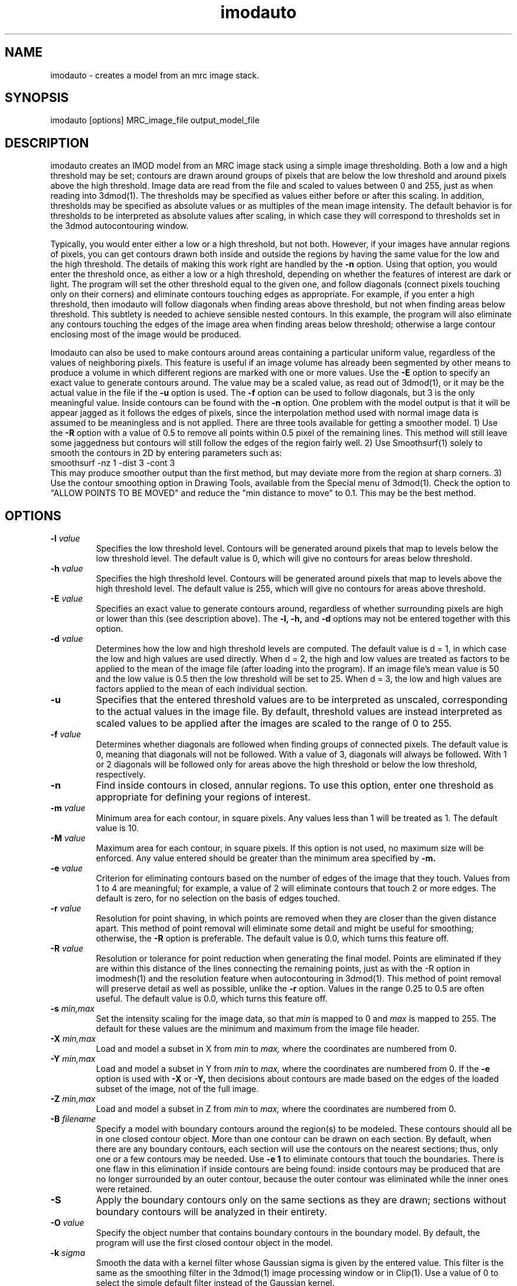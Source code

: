 .na
.nh
.TH imodauto 1 2.02 IMOD
.SH NAME
imodauto \- creates a model from an mrc image stack.
.SH SYNOPSIS
imodauto  [options]  MRC_image_file  output_model_file
.SH DESCRIPTION
imodauto creates an IMOD model from an MRC image stack using
a simple image thresholding.  Both a low and a high threshold may be set; 
contours are drawn around groups of pixels that are below the low threshold
and around pixels above the high threshold.  Image data are read from the file
and scaled to values between 0 and 255, just as when reading into 3dmod(1).
The thresholds may be specified as values either before or after this scaling.
In addition, thresholds may be specified as absolute values or as
multiples of the mean image intensity.  The default behavior is for thresholds
to be interpreted as absolute values after scaling, in which
case they will correspond to thresholds set in the 3dmod autocontouring window.
.P
Typically, you would enter either a low or a high threshold, but not both.
However, if your images have annular regions of pixels, you can get contours
drawn both inside and outside the regions by having the same value for the
low and the high threshold.  The details of making this work right are handled
by the
.B -n
option.  Using that option,
you would enter the threshold once, as either a low or a high threshold, 
depending on whether the features of interest are dark or light.  The 
program will set the other threshold equal to the given one, and follow 
diagonals (connect pixels touching only on their corners) and eliminate 
contours touching edges as appropriate.  For example,
if you enter a high threshold, then imodauto will follow diagonals when
finding areas above threshold, but not when finding 
areas below threshold.  This subtlety is needed
to achieve sensible nested contours.  In this example, the program
will also
eliminate any contours touching the edges of the image area when 
finding areas below threshold; otherwise a large contour enclosing most of
the image would be produced.
.P
Imodauto can also be used to make contours around areas containing a
particular uniform value, regardless of the values of neighboring pixels.
This feature is useful if an image volume has already been segmented by other
means to produce a volume in which different
regions are marked with one or more values.  Use the 
.B -E
option to specify an exact value to generate contours around.  The value may
be a scaled value, as read out of 3dmod(1), or it may be the actual value in
the file if the 
.B -u
option is used.  The 
.B -f
option can be used to follow diagonals, but 3 is the only meaningful value.
Inside contours can be found with the 
.B -n
option.  One problem with the model output is that it will be appear jagged as it
follows the edges of pixels, since the interpolation method used with normal
image data is assumed to be meaningless and is not applied.  There are three
tools available for getting a smoother model.  1) Use the 
.B -R
option with a value of 0.5 to remove all points within 0.5 pixel of the
remaining lines.  This method will still leave some jaggedness but contours
will still follow the edges of the region fairly well.  2) Use Smoothsurf(1)
solely to smooth the contours in 2D by entering parameters such as:
.br
     smoothsurf -nz 1 -dist 3 -cont 3
.br
This may produce smoother output than the first method, but may deviate more
from the region at sharp corners.  3) Use the contour smoothing option in
Drawing Tools, available from the Special menu of 3dmod(1).  Check the option
to "ALLOW POINTS TO BE MOVED" and reduce the "min distance to move" to 0.1.
This may be the best method.
.SH OPTIONS
.TP
.B -l \fIvalue\fR
Specifies the low threshold level.
Contours will be generated around pixels that map to levels below the low
threshold level.
The default value is 0, which will give no contours for areas below threshold.
.TP 
.B -h \fIvalue\fR
Specifies the high threshold level.
Contours will be generated around pixels that map to levels above the high
threshold level.
The default value is 255, which will give no contours for areas above
threshold.
.TP
.B -E \fIvalue\fR
Specifies an exact value to generate contours around, regardless of whether
surrounding pixels are high or lower than this (see description above).
The
.B -l, -h,
and
.B -d
options may not be entered together with this option.
.TP
.B -d \fIvalue\fR
Determines how the low and high threshold levels are computed.
The default value is d = 1, in which case the low and high values are used
directly.  When d = 2, the high and low values are treated as 
factors to be applied to the mean of the image file (after loading into the
program).  If an
image file's mean value is 50 and the low value is 0.5 then
the low threshold will be set to 25.  When d = 3, the low and high values 
are factors applied to the mean of each individual section.
.TP
.B -u
Specifies that the entered threshold values are to be interpreted as unscaled,
corresponding to the actual values in the image file.  By default,
threshold values are instead interpreted as scaled values to be applied after
the images are scaled to the range of 0 to 255. 
.TP
.B -f \fIvalue\fR
Determines whether diagonals are followed when finding groups of connected
pixels.  The default value is 0, meaning that diagonals will not be
followed.  With a value of 3, diagonals will always be followed.  With 1 or 2
diagonals will be followed only for areas above the high threshold or below
the low threshold, respectively.
.TP
.B -n
Find inside contours in closed, annular regions.  To use this option, enter
one threshold as appropriate for defining your regions of interest.
.TP
.B -m \fIvalue\fR
Minimum area for each contour, in square pixels.
Any values less than 1 will be treated as 1.
The default value is 10.
.TP
.B -M \fIvalue\fR
Maximum area for each contour, in square pixels.  If this option is not used,
no maximum size will be enforced.
Any value entered should be greater than
the minimum area specified by
.B -m.
.TP
.B -e \fIvalue\fR
Criterion for eliminating contours based on the number of edges of the image
that they touch.  Values from 1 to 4 are meaningful; for example, a value of
2 will eliminate contours that touch 2 or more edges.  The default is zero,
for no selection on the basis of edges touched.
.TP
.B -r \fIvalue\fR  
Resolution for point shaving, in which points are removed when they are closer
than the given distance apart.  This method of point removal will eliminate
some detail and might be useful for smoothing; otherwise, the 
.B -R
option is preferable.
The default value is 0.0, which turns this feature off.
.TP
.B -R \fIvalue\fR  
Resolution or tolerance for point reduction
when generating the final model.  Points are eliminated if they are within this
distance of the lines connecting the remaining points, just as with the -R
option in imodmesh(1) and the resolution feature when autocontouring in
3dmod(1).  This method of point removal will preserve detail as well as
possible, unlike the 
.B
-r
option.
Values in the range 0.25 to 0.5 are often useful.
The default value is 0.0, which turns this feature off.
.TP
.B -s \fImin,max\fR
Set the intensity scaling for the image data, so that
.I min
is mapped to 0 and
.I max
is mapped to 255.  The default for these values are the minimum and maximum
from the image file header.
.TP
.B -X \fImin,max\fR
Load and model a subset in X from 
.I min
to
.I max,
where the coordinates are numbered from 0.  
.TP
.B -Y \fImin,max\fR
Load and model a subset in Y from 
.I min
to
.I max,
where the coordinates are numbered from 0.  If the 
.B -e
option is used with
.B -X
or
.B -Y,
then decisions about contours are made based on the edges of the loaded
subset of the image, not of the full image.
.TP
.B -Z \fImin,max\fR
Load and model a subset in Z from 
.I min
to
.I max,
where the coordinates are numbered from 0.
.TP
.B -B \fIfilename\fR
Specify a model with boundary contours around the region(s) to be modeled.
These contours should all be in one closed contour object.  More than one
contour can be drawn on each section.  By default, when there are any boundary
contours, each section will use the contours on the nearest sections; thus,
only one or a few contours may be needed.  Use
.B -e 1
to eliminate contours that touch the boundaries.  There is one flaw in
this elimination if inside contours are being found: inside contours may be
produced that are no longer surrounded by an outer contour, because the outer
contour was eliminated while the inner ones were retained.
.TP
.B -S
Apply the boundary contours only on the same sections as they are drawn;
sections without boundary contours will be analyzed in their entirety.
.TP
.B -O \fIvalue\fR
Specify the object number that contains boundary contours in the boundary
model.  By default, the program will use the first closed contour object in
the model.
.TP
.B -k \fIsigma\fR
Smooth the data with a kernel filter whose Gaussian sigma is given by the
entered value.  This filter is the same as the smoothing filter in the
3dmod(1) image processing window or in Clip(1).  Use a value of 0 to select the
simple default filter instead of the Gaussian kernel.
.TP
.B -z \fIvalue\fR
Set the zscale for the model.  The zscale is a factor that compensates for
3 dimensional data that is sampled at a different z resolution than the
x-y plane data.  If the images have 25nm pixels and 100nm z slice size then the
z-scale factor would be 4.0.
.TP
.B -c \fIr,g,b\fR
Set the color of the model object by specifying red, green, blue values
separated by commas.  The values can range from 0 to 1 or from 0 to 255;
i.e., 1.0,0.5,0 and 255,128,0 could both be used to specify orange.
.TP
.B -x
Expand areas by one pixel before enclosing them in contours, just as in 
3dmod autocontouring.
.TP
.B -i
Shrink areas by one pixel before enclosing them in contours, just as in 
3dmod autocontouring.
.TP
.B -o
Smooth areas before enclosing them in contours.  As in 3dmod autocontouring, 
this is implemented by expanding then shrinking.
.P
The segmentation used by imodauto is a simple threshold.
Each pixel lying between the low and high thresholds
is thrown out.  Then, the program finds all of the separate areas lying
below the low or above the high threshold.
Groups of pixels with area
greater then the value given by the -M option or area
less then the value given by the -m option are thrown out.
Next, contours are drawn around each remaining area.
.P	
If the -r option has a value greater than 0, then points are eliminated 
from each contour if
they are less than the given distance apart.  After that,
if the -R option has a value greater than 0, points are eliminated
if they are within the given distance from the lines between
remaining points.
.SH FILES
If the model file already exists, it becomes a backup file with ~ added to its
name.
.SH AUTHORS
Jim Kremer and David Mastronarde
.SH SEE ALSO
3dmod(1), 3dmodv(1), imodmesh(1), contourmod(1)
.SH BUGS
Email bug reports to mast@colorado.edu.

